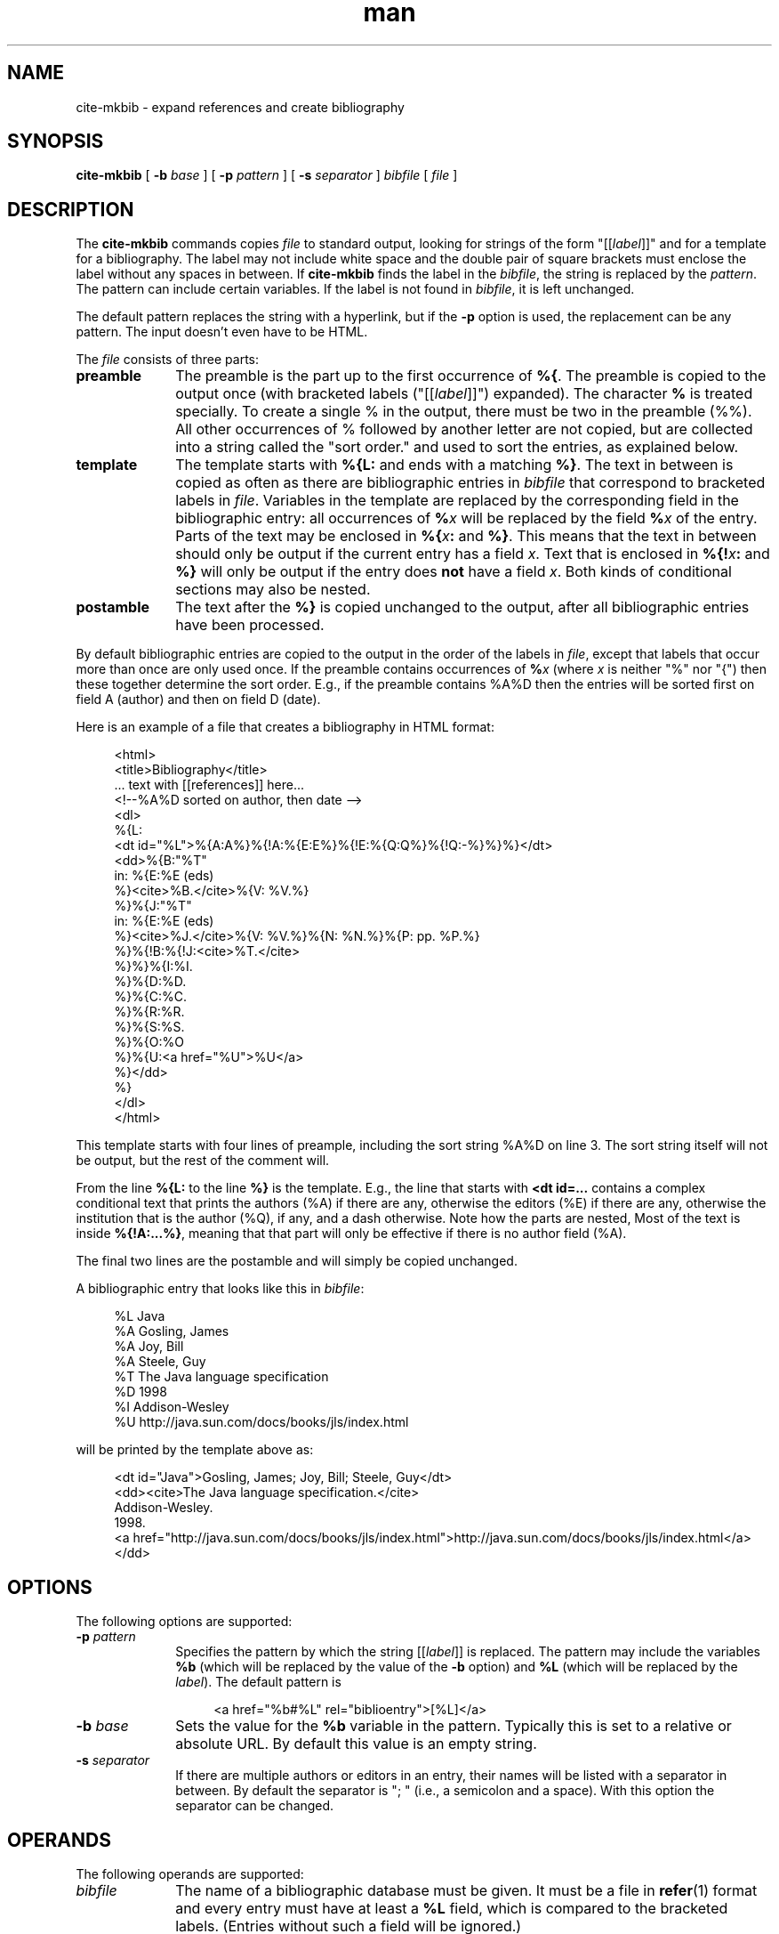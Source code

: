 .de d \" begin display
.sp
.in +4
.nf
..
.de e \" end display
.in -4
.fi
.sp
..
.TH man 1 "20 Mar 2000"
.SH NAME
cite\-mkbib \- expand references and create bibliography
.SH SYNOPSIS
.B cite-mkbib
.RB "[\| " \-b
.IR base " \|]"
.RB "[\| " \-p
.IR pattern " \|]"
.RB "[\| " \-s
.IR separator " \|]"
.IR bibfile " [\| " file " \|]"
.SH DESCRIPTION
.LP
The
.B cite\-mkbib
commands copies
.I file
to standard output, looking for strings of the form "[[\fIlabel\fP]]"
and for a template for a bibliography. The label may not include white
space and the double pair of square brackets must enclose the label
without any spaces in between. If
.B cite\-mkbib
finds the label in the
.IR bibfile ","
the string is replaced by the
.IR pattern "."
The pattern can include certain variables. If the label is not found
in
.IR bibfile ","
it is left unchanged.
.PP
The default pattern replaces the string with a hyperlink, but if the
.B \-p
option is used, the replacement can be any pattern. The input doesn't
even have to be HTML.
.PP
The
.I file
consists of three parts:
.TP 10
.B preamble
The preamble is the part up to the first occurrence of
.BR %{ .
The preamble is copied to the output once (with bracketed labels
("[[\fIlabel\fP]]") expanded). The character
.B %
is treated specially. To create a single % in the output, there must
be two in the preamble (%%). All other occurrences of % followed by
another letter are not copied, but are collected into a string called
the "sort order." and used to sort the entries, as explained below.
.TP
.B template
The template starts with
.B %{L:
and ends with a matching
.BR %} .
The text in between is copied as often as there are bibliographic
entries in
.I bibfile
that correspond to bracketed labels in 
.IR file .
Variables in the template are replaced by the corresponding field in
the bibliographic entry: all occurrences of
.BI % x
will be replaced by the field
.BI % x
of the entry. Parts of the text may be enclosed in
.BI %{ x :
and
.BR %} .
This means that the text in between should only be output if the
current entry has a field
.IR x .
Text that is enclosed in
.BI %{! x :
and
.B %}
will only be output if the entry does
.B not
have a field
.IR x .
Both kinds of conditional sections may also be nested.
.TP
.B postamble
The text after the
.B %}
is copied unchanged to the output, after all bibliographic entries
have been processed.
.PP
By default bibliographic entries are copied to the output in the order
of the labels in
.IR file ,
except that labels that occur more than once are only used once. If
the preamble contains occurrences of
.BI % x
(where
.I x
is neither "%" nor "{") then these together determine the sort order.
E.g., if the preamble contains %A%D then the entries will be sorted
first on field A (author) and then on field D (date).
.PP
Here is an example of a file that creates a bibliography in HTML
format:
.d
<html>
<title>Bibliography</title>
 ... text with [[references]] here...
<!--%A%D sorted on author, then date -->
<dl>
%{L:
<dt id="%L">%{A:A%}%{!A:%{E:E%}%{!E:%{Q:Q%}%{!Q:-%}%}%}</dt>
<dd>%{B:"%T"
  in: %{E:%E (eds)
  %}<cite>%B.</cite>%{V: %V.%}
  %}%{J:"%T"
  in: %{E:%E (eds)
  %}<cite>%J.</cite>%{V: %V.%}%{N: %N.%}%{P: pp. %P.%}
  %}%{!B:%{!J:<cite>%T.</cite>
  %}%}%{I:%I.
  %}%{D:%D.
  %}%{C:%C.
  %}%{R:%R.
  %}%{S:%S.
  %}%{O:%O
  %}%{U:<a href="%U">%U</a>
  %}</dd>
%}
</dl>
</html>
.e
This template starts with four lines of preample, including the sort
string %A%D on line 3. The sort string itself will not be output, but
the rest of the comment will.
.PP
From the line
.B %{L:
to the line
.B %}
is the template. E.g., the line that
starts with 
.B <dt id=...
contains a complex conditional text that prints the authors (%A) if
there are any, otherwise the editors (%E) if there are any, otherwise
the institution that is the author (%Q), if any, and a dash otherwise.
Note how the parts are nested, Most of the text is inside
.BR %{!A:...%} ,
meaning that that part will only be effective if there is no author
field (%A).
.PP
The final two lines are the postamble and will simply be copied
unchanged.
.PP
A bibliographic entry that looks like this in
.IR bibfile :
.d
%L Java
%A Gosling, James
%A Joy, Bill
%A Steele, Guy
%T The Java language specification
%D 1998
%I Addison-Wesley
%U http://java.sun.com/docs/books/jls/index.html
.e
will be printed by the template above as:
.d
<dt id="Java">Gosling, James; Joy, Bill; Steele, Guy</dt>
<dd><cite>The Java language specification.</cite>
  Addison-Wesley.
  1998.
  <a href="http://java.sun.com/docs/books/jls/index.html">http://java.sun.com/docs/books/jls/index.html</a>
  </dd>
.e
.SH OPTIONS
The following options are supported:
.TP 10
.BI \-p " pattern"
Specifies the pattern by which the string [[\fIlabel\fP]] is replaced.
The pattern may include the variables
.B %b
(which will be replaced by the value of the
.B \-b
option) and
.B %L
(which will be replaced by the
.IR label ")."
The default pattern is
.d
<a href="%b#%L" rel="biblioentry">[%L]</a>
.e
.TP
.BI \-b " base"
Sets the value for the
.B %b
variable in the pattern. Typically this is set to a relative or
absolute URL. By default this value is an empty string.
.TP
.BI \-s " separator"
If there are multiple authors or editors in an entry, their names will
be listed with a separator in between. By default the separator is ";
" (i.e., a semicolon and a space). With this option the separator can
be changed.
.SH OPERANDS
The following operands are supported:
.TP 10
.I bibfile
The name of a bibliographic database must be given. It must be a file
in
.BR refer (1)
format and every entry must have at least a
.B %L
field, which is compared to the bracketed labels. (Entries without
such a field will be ignored.)
.TP
.I file
The name of the input file is optional. If absent,
.B mkbib
will read the template from stdin.
.SH "EXIT STATUS"
The following exit values are returned:
.TP 10
.B 0
Successful completion.
.TP
.B > 0
An error occurred. Usually this is because a file could not be opened
or because the %{ and %} pairs are not properly nested.
Very rarely it may also be an out of memory error. Some of the
possible error messages:
.TP
.I missing ':' in pattern
.B mkbib
found a %{ but the second or third letter after it was not a colon.
.TP
.I no '%{' in template file
The template file is unusable, because it contains no template.
.TP
.I unbalanced %{..%} in pattern
There are more %{ than %}.
.SH "SEE ALSO"
.BR cite (1),
.BR mkbib (1),
.BR xml2asc (1),
.BR UTF-8
(RFC 2279),
.BR normalize (1),
.BR num (1),
.BR toc (1),
.BR htmlprune (1).
.BR unent (1)
.BR asc2xml (1)
.SH BUGS
Sorting is primitive: the program doesn't parse dates or names and
simply sorts "Jan 2000" under the letter "J" and "Albert Camus" under
the lettr "A". For the moment the only work-around is to put names in
the
.I bibfile
as "Camus, Albert".
.PP
The program simply lists all authors or editors. There is no way to
generate an "et. al." after the third one. The work-around is to put
the "et. al." in the
.IR bibfile .
Putting commas between the first authors and the word "and" before the
final one is also not possible.
.PP
The program doesn't try to interpret names of authors or editors and
they cannot be reformatted. It is impossible to write a name that is
specified as "Sartre, Jean-Paul" in the
.I bibfile
as "J. Sartre" or as "Jean-Paul Sartre" in the output.
.PP
There is no way to suppress a period after a field if the field
already ends with a period. E.g., the template "%{A:A.%}" may generate
"A. Person Jr.." if the author is "A. Person Jr." The only option is
to either not put periods in the
.IR bibfile
or not put periods in the template.
.PP
Entries in the
.I bibfile
can only be used if they have a
.B %L
(label) field. The program cannot find entries by searching for
keywords, like
.BR refer (1).
.PP
.B mkbib
will replace any ampersands (&) and less-than (<) and greater-than (>)
signs that occur in the
.I bibfile
by their XML entities &amp; &lt; &gt; on the assumption that the
template is HTML/XML. This may not be appropriate for other formats.
.PP
.B cite\-mkbib
is a (bash) shell script that calls
.BR cite (1)
and
.BR mkbib (1),
and is therefore not portable to all platforms.
